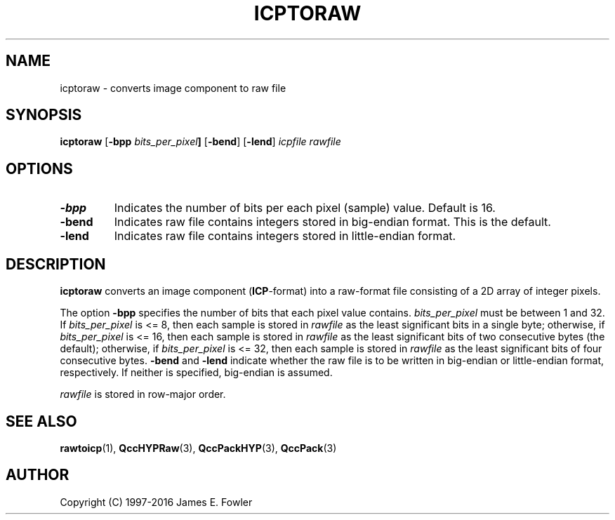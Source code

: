 .TH ICPTORAW 1 "QCCPACK" ""
.SH NAME
icptoraw \- converts image component to raw file
.SH SYNOPSIS
.B icptoraw
.RB "[\|" \-bpp
.IB bits_per_pixel "\|]"
.RB "[\|" \-bend "\|]"
.RB "[\|" \-lend "\|]"
.I icpfile
.I rawfile
.SH OPTIONS
.TP
.BI \-bpp
Indicates the number of bits per each pixel (sample) value.
Default is 16.
.TP
.BI \-bend
Indicates raw file contains integers stored in
big-endian format. This is the default.
.TP
.BI \-lend
Indicates raw file contains integers stored in
little-endian format.
.SH DESCRIPTION
.LP
.B icptoraw
converts an image component
.RB ( ICP -format)
into a raw-format file consisting of
a 2D array of integer pixels.
.LP
The option
.BR \-bpp
specifies the number of bits that each pixel value contains.
.IR bits_per_pixel
must be between 1 and 32. If
.IR bits_per_pixel
is <= 8, then each sample is stored in
.IR rawfile
as the least significant
bits in a single byte; otherwise, if
.IR bits_per_pixel
is <= 16, then each sample is stored in
.IR rawfile
as the least significant bits of two consecutive bytes (the default);
otherwise, if
.IR bits_per_pixel
is <= 32, then each sample is stored in
.IR rawfile
as the least significant bits of four consecutive bytes.
.BR \-bend
and
.BR \-lend
indicate whether the raw file is to be written in
big-endian or little-endian
format, respectively.
If neither is specified,
big-endian is assumed.
.LP
.I rawfile
is stored in row-major order.
.SH "SEE ALSO"
.BR rawtoicp (1),
.BR QccHYPRaw (3),
.BR QccPackHYP (3),
.BR QccPack (3)

.SH AUTHOR
Copyright (C) 1997-2016  James E. Fowler
.\"  The programs herein are free software; you can redistribute them and/or
.\"  modify them under the terms of the GNU General Public License
.\"  as published by the Free Software Foundation; either version 2
.\"  of the License, or (at your option) any later version.
.\"  
.\"  These programs are distributed in the hope that they will be useful,
.\"  but WITHOUT ANY WARRANTY; without even the implied warranty of
.\"  MERCHANTABILITY or FITNESS FOR A PARTICULAR PURPOSE.  See the
.\"  GNU General Public License for more details.
.\"  
.\"  You should have received a copy of the GNU General Public License
.\"  along with these programs; if not, write to the Free Software
.\"  Foundation, Inc., 675 Mass Ave, Cambridge, MA 02139, USA.
